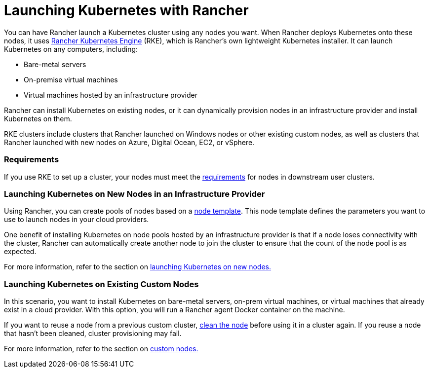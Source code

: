 = Launching Kubernetes with Rancher

You can have Rancher launch a Kubernetes cluster using any nodes you want. When Rancher deploys Kubernetes onto these nodes, it uses https://rancher.com/docs/rke/latest/en/[Rancher Kubernetes Engine] (RKE), which is Rancher's own lightweight Kubernetes installer. It can launch Kubernetes on any computers, including:

* Bare-metal servers
* On-premise virtual machines
* Virtual machines hosted by an infrastructure provider

Rancher can install Kubernetes on existing nodes, or it can dynamically provision nodes in an infrastructure provider and install Kubernetes on them.

RKE clusters include clusters that Rancher launched on Windows nodes or other existing custom nodes, as well as clusters that Rancher launched with new nodes on Azure, Digital Ocean, EC2, or vSphere.

=== Requirements

If you use RKE to set up a cluster, your nodes must meet the xref:../node-requirements-for-rancher-managed-clusters.adoc[requirements] for nodes in downstream user clusters.

=== Launching Kubernetes on New Nodes in an Infrastructure Provider

Using Rancher, you can create pools of nodes based on a link:use-new-nodes-in-an-infra-provider/use-new-nodes-in-an-infra-provider.adoc#node-templates[node template]. This node template defines the parameters you want to use to launch nodes in your cloud providers.

One benefit of installing Kubernetes on node pools hosted by an infrastructure provider is that if a node loses connectivity with the cluster, Rancher can automatically create another node to join the cluster to ensure that the count of the node pool is as expected.

For more information, refer to the section on xref:use-new-nodes-in-an-infra-provider/use-new-nodes-in-an-infra-provider.adoc[launching Kubernetes on new nodes.]

=== Launching Kubernetes on Existing Custom Nodes

In this scenario, you want to install Kubernetes on bare-metal servers, on-prem virtual machines, or virtual machines that already exist in a cloud provider. With this option, you will run a Rancher agent Docker container on the machine.

If you want to reuse a node from a previous custom cluster, xref:../../../../faq/rancher-is-no-longer-needed.adoc[clean the node] before using it in a cluster again. If you reuse a node that hasn't been cleaned, cluster provisioning may fail.

For more information, refer to the section on xref:../../../../reference-guides/cluster-configuration/rancher-server-configuration/use-existing-nodes/use-existing-nodes.adoc[custom nodes.]
